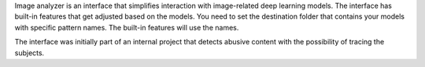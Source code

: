 Image analyzer is an interface that simplifies interaction with image-related deep learning models. The interface has built-in features that get adjusted based on the models. You need to set the destination folder that contains your models with specific pattern names. The built-in features will use the names. 

The interface was initially part of an internal project that detects abusive content with the possibility of tracing the subjects.
